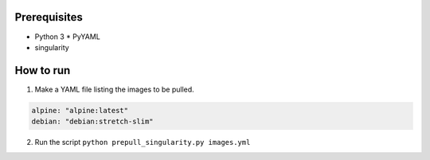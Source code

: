 Prerequisites
-------------

* Python 3
  * PyYAML
* singularity
 

How to run
----------

1. Make a YAML file listing the images to be pulled.

.. code-block:: yaml

    alpine: "alpine:latest"
    debian: "debian:stretch-slim"

2. Run the script ``python prepull_singularity.py images.yml``
